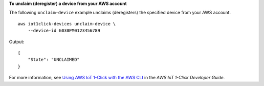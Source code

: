 **To unclaim (deregister) a device from your AWS account**

The following ``unclaim-device`` example unclaims (deregisters) the specified device from your AWS account. ::

    aws iot1click-devices unclaim-device \
        --device-id G030PM0123456789

Output::

    {
        "State": "UNCLAIMED"
    }

For more information, see `Using AWS IoT 1-Click with the AWS CLI <https://docs.aws.amazon.com/iot-1-click/latest/developerguide/1click-cli.html>`__ in the *AWS IoT 1-Click Developer Guide*.

